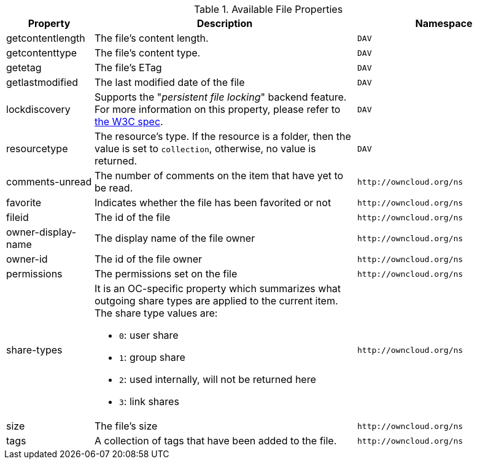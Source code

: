 // Page attributes
:page-partial:

.Available File Properties
[cols="1,3,2",options="header",]
|===
|Property
|Description
|Namespace

|getcontentlength
|The file's content length.
|`DAV`

|getcontenttype
|The file's content type.
|`DAV`

|getetag
|The file's ETag
|`DAV`

|getlastmodified
|The last modified date of the file
|`DAV`

|lockdiscovery
| Supports the "_persistent file locking_" backend feature. 
For more information on this property, please refer to https://tools.ietf.org/html/rfc4918#section-6.8[the W3C spec].
|`DAV`

|resourcetype
|The resource's type. If the resource is a folder, then the value is set to `collection`, otherwise, no value is returned.
|`DAV`

|comments-unread
|The number of comments on the item that have yet to be read.
|`\http://owncloud.org/ns`

|favorite
|Indicates whether the file has been favorited or not
|`\http://owncloud.org/ns`

|fileid
|The id of the file
|`\http://owncloud.org/ns`

|owner-display-name
|The display name of the file owner
|`\http://owncloud.org/ns`

|owner-id
|The id of the file owner
|`\http://owncloud.org/ns`

|permissions
|The permissions set on the file
|`\http://owncloud.org/ns`

|share-types
a|It is an OC-specific property which summarizes what outgoing share types are applied to the current item.
The share type values are:

* `0`: user share
* `1`: group share
* `2`: used internally, will not be returned here
* `3`: link shares
|`\http://owncloud.org/ns`

|size
|The file's size
|`\http://owncloud.org/ns`

|tags
|A collection of tags that have been added to the file.
|`\http://owncloud.org/ns`

|===
